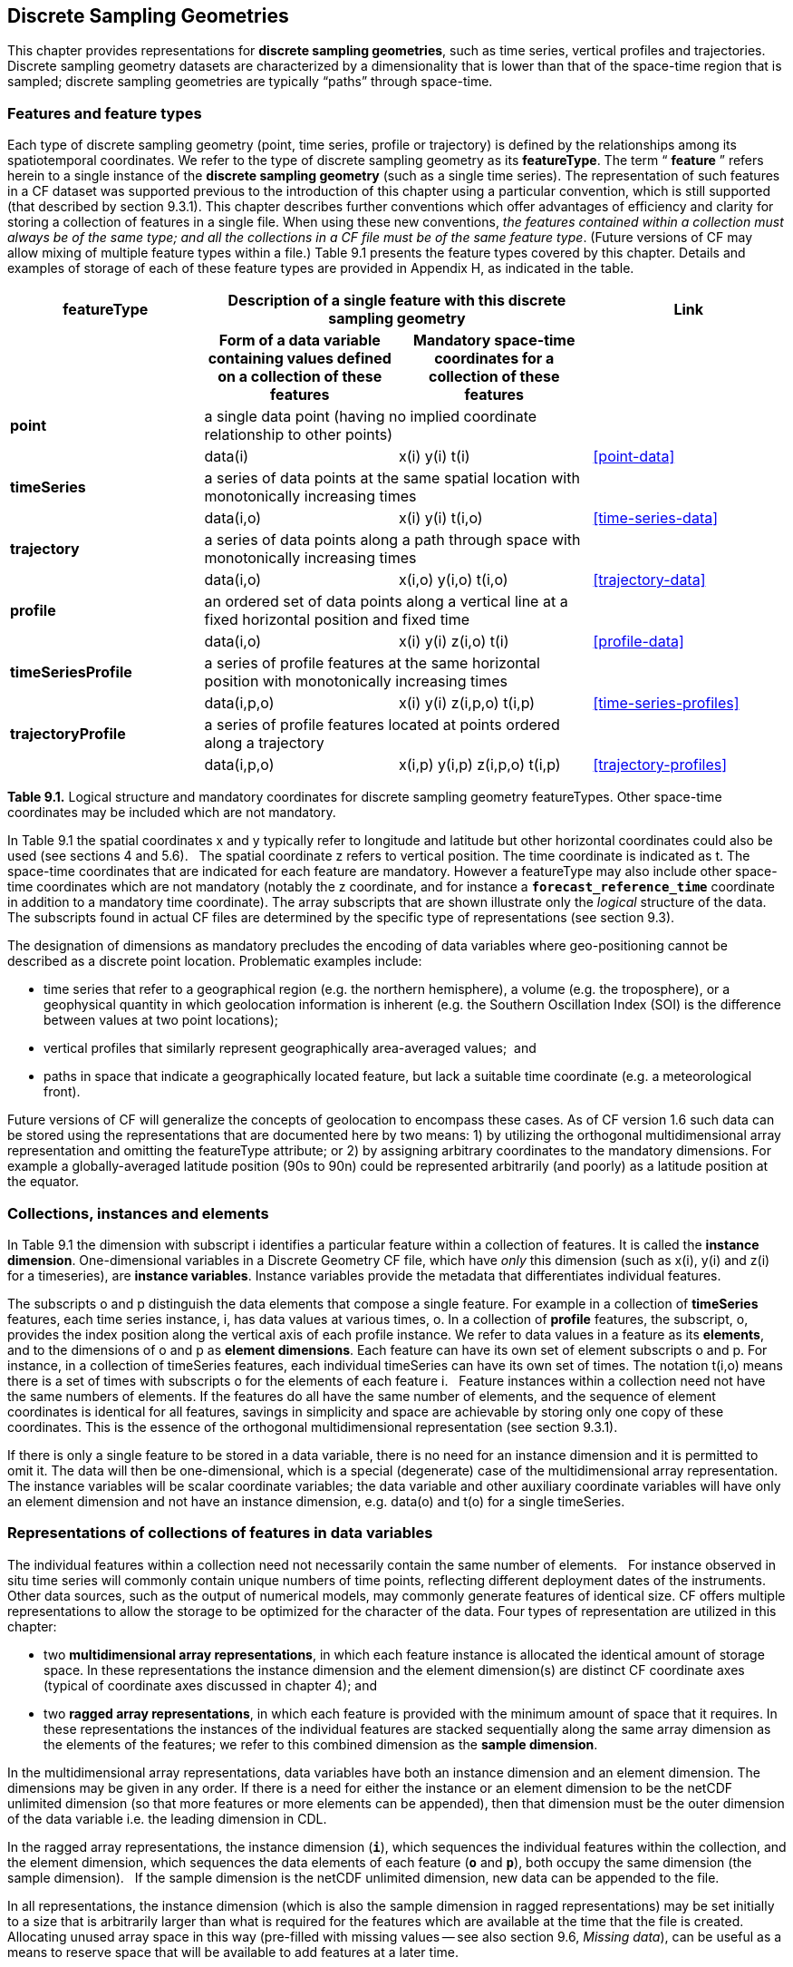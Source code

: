 ﻿[[discrete-sampling-geometries, Chapter 9, Discrete Sampling Geometries]]
== Discrete Sampling Geometries

This chapter provides representations for **discrete sampling geometries**, such as time series, vertical profiles and trajectories.
Discrete sampling geometry datasets are characterized by a dimensionality that is lower than that of the space-time region that is sampled; discrete sampling geometries are typically {ldquo}paths{rdquo} through space-time.  

=== Features and feature types

Each type of discrete sampling geometry (point, time series, profile or trajectory) is defined by the relationships among its spatiotemporal coordinates.
We refer to the type of discrete sampling geometry as its **featureType**.
The term {ldquo} **feature** {rdquo} refers herein to a single instance of the **discrete sampling geometry** (such as a single time series).
The representation of such features in a CF dataset was supported previous to the introduction of this chapter using a particular convention, which is still supported (that described by section 9.3.1).
This chapter describes further conventions which offer advantages of efficiency and clarity for storing a collection of features in a single file.
When using these new conventions, __the features contained within a collection must always be of the same type; and all the collections in a CF file must be of the same feature type__.
(Future versions of CF may allow mixing of multiple feature types within a file.)
Table 9.1 presents the feature types covered by this chapter.
Details and examples of storage of each of these feature types are provided in Appendix H, as indicated in the table.

[cols="4"]
|===============
| featureType 2+| Description of a single feature with this discrete sampling geometry | Link

| h| Form of a data variable containing values defined on a collection of these features h| Mandatory space-time coordinates for a collection of these features h|

| **point** 2+| a single data point (having no implied coordinate relationship to other points)
|||       data(i) | x(i) y(i)  t(i) | <<point-data>>

| **timeSeries** 2+| a series of data points at the same spatial location with monotonically increasing times
|||      data(i,o) | x(i) y(i) t(i,o) | <<time-series-data>>

| **trajectory** 2+| a series of data points along a path through space with monotonically increasing times
|||        data(i,o)    | x(i,o) y(i,o) t(i,o) | <<trajectory-data>>

| **profile** 2+| an ordered set of data points along a vertical line at a fixed horizontal position and fixed time
|||        data(i,o)    | x(i) y(i) z(i,o) t(i) | <<profile-data>>

| **timeSeriesProfile** 2+| a series of profile features at the same horizontal position with monotonically increasing times
|||        data(i,p,o)      | x(i) y(i) z(i,p,o) t(i,p) | <<time-series-profiles>>

| **trajectoryProfile** 2+| a series of profile features located at points ordered along a trajectory
|||       data(i,p,o)          | x(i,p) y(i,p) z(i,p,o) t(i,p) | <<trajectory-profiles>>
|===============

**Table 9.1.** Logical structure and mandatory coordinates for discrete sampling geometry featureTypes.
Other space-time coordinates may be included which are not mandatory.

In Table 9.1 the spatial coordinates x and y typically refer to longitude and latitude but other horizontal coordinates could also be used (see sections 4 and 5.6).  
The spatial coordinate z refers to vertical position.
The time coordinate is indicated as t.
The space-time coordinates that are indicated for each feature are mandatory.
However a featureType may also include other space-time coordinates which are not mandatory (notably the z coordinate, and for instance a **`forecast_reference_time`** coordinate in addition to a mandatory time coordinate).
The array subscripts that are shown illustrate only the __logical__ structure of the data.
The subscripts found in actual CF files are determined by the specific type of representations (see section 9.3).

The designation of dimensions as mandatory precludes the encoding of data variables where geo-positioning cannot be described as a discrete point location. 
Problematic examples include:  

* time series that refer to a geographical region (e.g. the northern hemisphere), a volume (e.g. the troposphere), or a geophysical quantity in which geolocation information is inherent (e.g. the Southern Oscillation Index (SOI) is the difference between values at two point locations);
* vertical profiles that similarly represent geographically area-averaged values;  and
* paths in space that indicate a geographically located feature, but lack a suitable time coordinate (e.g. a meteorological front).

Future versions of CF will generalize the concepts of geolocation to encompass these cases. 
As of CF version 1.6 such data can be stored using the representations that are documented here by two means: 1) by utilizing the orthogonal multidimensional array representation and omitting the featureType attribute; or 2) by assigning arbitrary coordinates to the mandatory dimensions. 
For example a globally-averaged latitude position (90s to 90n) could be represented arbitrarily (and poorly) as a latitude position at the equator.

[[collections-instances-elements, Section 9.2, "Collections, instances, and elements"]]
=== Collections, instances and elements
In Table 9.1 the dimension with subscript i identifies a particular feature within a collection of features.
It is called the **instance dimension**.
One-dimensional variables in a Discrete Geometry CF file, which have __only__ this dimension (such as x(i), y(i) and z(i) for a timeseries), are **instance variables**.
Instance variables provide the metadata that differentiates individual features.

The subscripts o and p distinguish the data elements that compose a single feature. 
For example in a collection of **timeSeries** features, each time series instance, i, has data values at various times, o. 
In a collection of **profile** features, the subscript, o, provides the index position along the vertical axis of each profile instance.
We refer to data values in a feature as its **elements**, and to the dimensions of o and p as **element dimensions**.
Each feature can have its own set of element subscripts o and p.
For instance, in a collection of timeSeries features, each individual timeSeries can have its own set of times.
The notation t(i,o) means there is a set of times with subscripts o for the elements of each feature i.  
Feature instances within a collection need not have the same numbers of elements.
If the features do all have the same number of elements, and the sequence of element coordinates is identical for all features, savings in simplicity and space are achievable by storing only one copy of these coordinates.
This is the essence of the orthogonal multidimensional representation (see section 9.3.1).

If there is only a single feature to be stored in a data variable, there is no need for an instance dimension and it is permitted to omit it.
The data will then be one-dimensional, which is a special (degenerate) case of the multidimensional array representation.
The instance variables will be scalar coordinate variables; the data variable and other auxiliary coordinate variables will have only an element dimension and not have an instance dimension, e.g. data(o) and t(o) for a single timeSeries.

[[representations-features, Section 9.3, "Representations of collections of features in data variables"]]
=== Representations of collections of features in data variables

The individual features within a collection need not necessarily contain the same number of elements.  
For instance observed in situ time series will commonly contain unique numbers of time points, reflecting different deployment dates of the instruments.  
Other data sources, such as the output of numerical models, may commonly generate features of identical size.
CF offers multiple representations to allow the storage to be optimized for the character of the data.
Four types of representation are utilized in this chapter:

* two **multidimensional array representations**, in which each feature instance is allocated the identical amount of storage space. 
In these representations the instance dimension and the element dimension(s) are distinct CF coordinate axes (typical of coordinate axes discussed in chapter 4); and
* two **ragged array representations**, in which each feature is provided with the minimum amount of space that it requires.
In these representations the instances of the individual features are stacked sequentially along the same array dimension as the elements of the features; we refer to this combined dimension as the **sample dimension**.

In the multidimensional array representations, data variables have both an instance dimension and an element dimension. 
The dimensions may be given in any order. 
If there is a need for either the instance or an element dimension to be the netCDF unlimited dimension (so that more features or more elements can be appended), then that dimension must be the outer dimension of the data variable i.e. the leading dimension in CDL.

In the ragged array representations, the instance dimension (**`i`**), which sequences the individual features within the collection, and the element dimension, which sequences the data elements of each feature (**`o`** and **`p`**), both occupy the same dimension (the sample dimension).  
If the sample dimension is the netCDF unlimited dimension, new data can be appended to the file.  

In all representations, the instance dimension (which is also the sample dimension in ragged representations) may be set initially to a size that is arbitrarily larger than what is required for the features which are available at the time that the file is created.  
Allocating unused array space in this way (pre-filled with missing values -- see also section 9.6, __Missing data__), can be useful as a means to reserve space that will be available to add features at a later time.

==== Orthogonal multidimensional array representation

The **orthogonal multidimensional array representation**, the simplest representation, can be used if each feature instance in the collection has identical coordinates along the element axis of the features. 
For example, for a collection of the timeSeries that share a common set of times, or a collection of profiles that share a common set of vertical levels, this is likely to be the natural representation to use. 
In both examples, there will be longitude and latitude coordinate variables, x(i), y(i), that are one-dimensional and defined along the instance dimension.

Table 9.2 illustrates the storage of a data variable using the orthogonal multidimensional array representation.
The data variable holds a collection of 4 features.
The individual features, distinguished by color, are sequenced along the horizontal axis by the instance dimension indices, i1, i2, i3, i4.
Each instance contains three elements, sequenced along the vertical with element dimension indices, o1, o2, o3.
The i and o subscripts would be interchanged (i.e. Table 9.2 would be transposed) if the element dimension were the netCDF unlimited dimension.

[cols="4"]
|===============
|(i1, o1){set:cellbgcolor:#99dddd}
|(i2, o1){set:cellbgcolor:#f6c682}
|(i3, o1){set:cellbgcolor:#d4b4de}
|(i4, o1)
{set:cellbgcolor:#ddaaaa}

|(i1, o2){set:cellbgcolor:#99dddd}
|(i2, o2){set:cellbgcolor:#f6c682}
|(i3, o2){set:cellbgcolor:#d4b4de}
|(i4, o2)
{set:cellbgcolor:#ddaaaa}

|(i1, o3){set:cellbgcolor:#99dddd}
|(i2, o3){set:cellbgcolor:#f6c682}
|(i3, o3){set:cellbgcolor:#d4b4de}
|(i4, o3)
{set:cellbgcolor:#ddaaaa}
|===============

Table 9.2  The storage of a data variable using the orthogonal multidimensional array representation (subscripts in CDL order).

The instance variables of a dataset corresponding to Table 9.2 will be one-dimensional with size 4 (for example, the latitude locations of timeSeries),

[cols="4"]
|===============
|lat(i1){set:cellbgcolor:#99dddd}
|lat(i2){set:cellbgcolor:#f6c682}
|lat(i3){set:cellbgcolor:#d4b4de}
|lat(i4)
{set:cellbgcolor:#ddaaaa}
|===============

and the element coordinate axis will be one-dimensional with size 3 (for example, the time

[cols="1",width="25"]
|===============
|time(o1)
{set:cellbgcolor:#dddddd}

|time(o2)
{set:cellbgcolor:#dddddd}

|time(o3)
{set:cellbgcolor:#dddddd}
|===============

coordinates that are shared by all of the timeSeries).
This representation is consistent with the multidimensional fields described in chapter 5; the characteristic that makes it atypical from chapter 5 (though not incompatible) is that the instance dimension is a discrete axis (see section 4.5).

====  Incomplete multidimensional array representation

The **incomplete multidimensional array representation** can used if the features within a collection do not all have the same number of elements, but sufficient storage space is available to allocate the number of elements required by the longest feature to all features. 
That is, features that are shorter than the longest feature must be padded with missing values to bring all instances to the same storage size.
This representation sacrifices storage space to achieve simplicity for reading and writing.  

Table 9.3 illustrates the storage of a data variable using the orthogonal multidimensional array representation.  
The data variable holds a collection of 4 features.
The individual features, distinguished by color, are sequenced by the instance dimension indices, i1, i2, i3, i4.
The instances contain respectively 2, 4, 3 and 6 elements, sequenced by the element dimension index with values of o1, o2, o3, ... .
The i and o subscripts would be interchanged (i.e. Table 9.3 would be transposed) if the element dimension were the netCDF unlimited dimension.

[cols="4"]
|===============
| (i1, o1){set:cellbgcolor:#99dddd}
|(i2, o1){set:cellbgcolor:#f6c682}
|(i3, o1){set:cellbgcolor:#d4b4de}
|(i4, o1)
{set:cellbgcolor:#ddaaaa}

|(i1, o2){set:cellbgcolor:#99dddd}
|(i2, o2){set:cellbgcolor:#f6c682}
|(i3, o2){set:cellbgcolor:#d4b4de}
|(i4, o2)
{set:cellbgcolor:#ddaaaa}

|{set:cellbgcolor!}

|(i2, o3){set:cellbgcolor:#f6c682}
|(i3, o3){set:cellbgcolor:#d4b4de}
|(i4, o3)
{set:cellbgcolor:#ddaaaa}

|{set:cellbgcolor!}

|(i2, o4){set:cellbgcolor:#f6c682}
|{set:cellbgcolor!}

|(i4, o4)
{set:cellbgcolor:#ddaaaa}

|{set:cellbgcolor!}

|{set:cellbgcolor!}

|{set:cellbgcolor!}

|(i4, o5)
{set:cellbgcolor:#ddaaaa}

|{set:cellbgcolor!}

|{set:cellbgcolor!}

|{set:cellbgcolor!}

|(i4, o6)
{set:cellbgcolor:#ddaaaa}
|===============

Table 9.3.   The storage of data using the incomplete multidimensional array representation (subscripts in CDL order).

====  Contiguous ragged array representation

The **contiguous ragged array representation** can be used only if the size of each feature is known at the time that it is created. 
In this representation the data for each feature will be contiguous on disk, as shown in Table 9.4.

[cols="1",width="25%"]
|===============
|(i1, o1)
{set:cellbgcolor:#99dddd}

|(i1, o2)
{set:cellbgcolor:#99dddd}

|(i2, o1)
{set:cellbgcolor:#f6c682}

|(i2, o2)
{set:cellbgcolor:#f6c682}

|(i2, o3)
{set:cellbgcolor:#f6c682}

|(i2, o4)
{set:cellbgcolor:#f6c682}

|(i3, o1)
{set:cellbgcolor:#d4b4de}

|(i3, o2)
{set:cellbgcolor:#d4b4de}

|(i3, o3)
{set:cellbgcolor:#d4b4de}

|(i4, o1)
{set:cellbgcolor:#ddaaaa}

|(i4, o2)
{set:cellbgcolor:#ddaaaa}

|(i4, o3)
{set:cellbgcolor:#ddaaaa}

|(i4, o4)
{set:cellbgcolor:#ddaaaa}

|(i4, o5)
{set:cellbgcolor:#ddaaaa}

|(i4, o6)
{set:cellbgcolor:#ddaaaa}
|===============

Table 9.4. The storage of data using the contiguous ragged representation (subscripts in CDL order).

In this representation, the file contains a **count variable**, which must be an integer type and

[cols="4"]
|===============
|{set:cellbgcolor!}
count(i1)
|{set:cellbgcolor!}
count(i2)
|{set:cellbgcolor!}
count(i3)
|{set:cellbgcolor!}
count(i4)

|2{set:cellbgcolor:#99dddd}
|4{set:cellbgcolor:#f6c682}
|3{set:cellbgcolor:#d4b4de}
|6
{set:cellbgcolor:#ddaaaa}
|===============

must have the instance dimension as its sole dimension. 
The count variable contains the number of elements that each feature has.
This representation and its count variable are identifiable by the presence of an attribute, **`sample_dimension`**, found on the count variable, which names the sample dimension being counted.
For indices that correspond to features, whose data have not yet been written, the count variable should  have a value of zero or a missing value.

==== Indexed ragged array representation

The **indexed ragged array representation** stores the features interleaved along the sample dimension in the data variable as shown in Table 9.4.
The canonical use case for this representation is the storage of real-time data streams that contain reports from many sources; the data can be written as it arrives.

[cols="3",width="75"]
|===============
|(i1, o1){set:cellbgcolor:#99dddd}
|{set:cellbgcolor!}
       
|0
{set:cellbgcolor:#99dddd}

|(i2, o1){set:cellbgcolor:#f6c682}
|{set:cellbgcolor!}

|1
{set:cellbgcolor:#f6c682}

|(i3, o1){set:cellbgcolor:#d4b4de}
|{set:cellbgcolor!}

|2
{set:cellbgcolor:#d4b4de}

|(i4, o1){set:cellbgcolor:#ddaaaa}
|{set:cellbgcolor!}

|3
{set:cellbgcolor:#ddaaaa}

|(i4, o2){set:cellbgcolor:#ddaaaa}
|{set:cellbgcolor!}

|3
{set:cellbgcolor:#ddaaaa}

|(i2, o2){set:cellbgcolor:#f6c682}
|{set:cellbgcolor!}

|1
{set:cellbgcolor:#f6c682}

|(i4, o3){set:cellbgcolor:#ddaaaa}
|{set:cellbgcolor!}

|3
{set:cellbgcolor:#ddaaaa}

|(i4, o4){set:cellbgcolor:#ddaaaa}
|{set:cellbgcolor!}

|3
{set:cellbgcolor:#ddaaaa}

|(i1, o2){set:cellbgcolor:#99dddd}
|{set:cellbgcolor!}

|0
{set:cellbgcolor:#99dddd}

|(i2, o3){set:cellbgcolor:#f6c682}
|{set:cellbgcolor!}

|1
{set:cellbgcolor:#f6c682}

|(i3, o2){set:cellbgcolor:#d4b4de}
|{set:cellbgcolor!}

|2
{set:cellbgcolor:#d4b4de}

|(i4, o5){set:cellbgcolor:#ddaaaa}
|{set:cellbgcolor!}

|3
{set:cellbgcolor:#ddaaaa}

|(i3, o3){set:cellbgcolor:#d4b4de}
|{set:cellbgcolor!}

|2
{set:cellbgcolor:#d4b4de}

|(i2, o4){set:cellbgcolor:#f6c682}
|{set:cellbgcolor!}

|1
{set:cellbgcolor:#f6c682}

|(i4, o6){set:cellbgcolor:#ddaaaa}
|{set:cellbgcolor!}

|3
{set:cellbgcolor:#ddaaaa}
|===============

Table 9.4 The storage of data using the indexed ragged representation (subscripts in CDL order). 
The left hand side of the table illustrates a data variable; the right hand side of the table contains the values of the index variable.

In this representation, the file contains an **index variable**, which must be an integer type, and must have the sample dimension as its single dimension. 
The index variable contains the zero-based index of the feature to which each element belongs. 
This representation is identifiable by the presence of an attribute, **`instance_dimension`**, on the index variable, which names the dimension of the instance variables. 
For those indices of the sample dimension, into which data have not yet been written, the index variable should be pre-filled with missing values.

[[featureType, Section 9.4, "The featureType  attribute"]]
=== The featureType  attribute

A global attribute, **featureType**, is required for all Discrete Geometry representations except the orthogonal multidimensional array representation, for which it is highly recommended.
The exception is allowed for backwards compatibility, as discussed in 9.3.1.
A Discrete Geometry file may include arbitrary numbers of data variables, but (as of CF v1.6) all of the data variables contained in a single file must be of the single feature type indicated by the global **`featureType`** attribute, if it is present.1   The value assigned to the **`featureType`** attribute is case-insensitive;  it must be one of the string values listed in the left column of Table 9.1.

[[coordinates-metadata, Section 9.5, "Coordinates and metadata"]]
=== Coordinates and metadata

Every feature within a Discrete Geometry CF file must be unambiguously associated with an extensible collection of instance variables that identify the feature and provide other metadata as needed to describe it.
Every element of every feature must be unambiguously associated with its space and time coordinates and with the feature that contains it.
The **`coordinates`** attribute must be attached to every data variable to indicate the spatiotemporal coordinate variables that are needed to geo-locate the data.

Where feasible a coordinate or auxiliary coordinate variable with the attribute **cf_role** should be included. 
The only acceptable values of **`cf_role`** for Discrete Geometry CF data sets are **`timeseries_id`**, **`profile_id`**, and **`trajectory_id`**.  
The variable carrying the **`cf_role`** attribute may have any data type.
When a variable is assigned this attribute, it must provide a unique identifier for each feature instance.  
CF files that contain timeSeries, profile or trajectory featureTypes, should include only a single occurrence of a **`cf_role`** attribute;  CF files that contain timeSeriesProfile or trajectoryProfile may contain two occurrences, corresponding to the two levels of structure in these feature types.

It is not uncommon for observational data to have two sets of coordinates for particular coordinate axes of a feature: a nominal point location and a more precise location that varies with the elements in the feature. 
For example, although an idealized vertical profile is measured at a fixed horizontal position and time, a realistic representation might include the time variations and horizontal drift that occur during the duration of the sampling. 
Similarly, although an idealized time series exists at a fixed lat-long position, a realistic representation of a moored ocean time series might include the {ldquo}watch cycle{rdquo} excursions of horizontal position that occur as a result of tidal currents.

CF Discrete Geometries provides a mechanism to encode both the nominal and the precise positions, while retaining the semantics of the idealized feature type.
Only the set of coordinates which are regarded as the nominal (default or preferred) positions should be indicated by the attribute **`axis`**, which should be assigned string values to indicate the orientations of the axes (**`X`**, **`Y`**, **`Z`**, or **`T`**).
See example A9.2.3.2.
Auxiliary coordinate variables containing the nominal and the precise positions should be listed in the relevant **`coordinates`** attributes of data variables.
In orthogonal representations the nominal positions could be  coordinate variables, which do not need to be listed in the **`coordinates`** attribute, rather than auxiliary coordinate variables.

Coordinate bounds may optionally be associated with coordinate variables and auxiliary coordinate variables using the bounds attribute, following the conventions described in section 7.1.
Coordinate bounds are especially important for accurate representations of model output data using discrete geometry representations; they record the boundaries of the model grid cells.

If there is a vertical coordinate variable or auxiliary coordinate variable, it must be identified by the means specified in section 4.3.  
The use of the attribute **`axis=Z`** is recommended for clarity.
A **`standard_name`** attribute (see section 3.3) that identifies the vertical coordinate is recommended, e.g. "altitude", "height", etc.
(See the CF Standard Name Table).

[[ch9-missing-data, Section 9.6, "Missing Data"]]
=== Missing Data

In data for discrete sampling geometries written according to the rules of this section, wherever there are unused elements in data storage, the data variable and all its auxiliary coordinate variables (spatial and time) must contain missing values.
This situation may arise for the incomplete multidimensional array representation, and in any representation if the instance dimension is set to a larger size than the number of features currently stored.
Data variables should (as usual) also contain missing values to indicate when there is no valid data available for the element, although the coordinates are valid.

Similarly, for indices where the instance variable identified by **`cf_role`** contains a missing value indicator, all other instance variables should also contain missing values.

